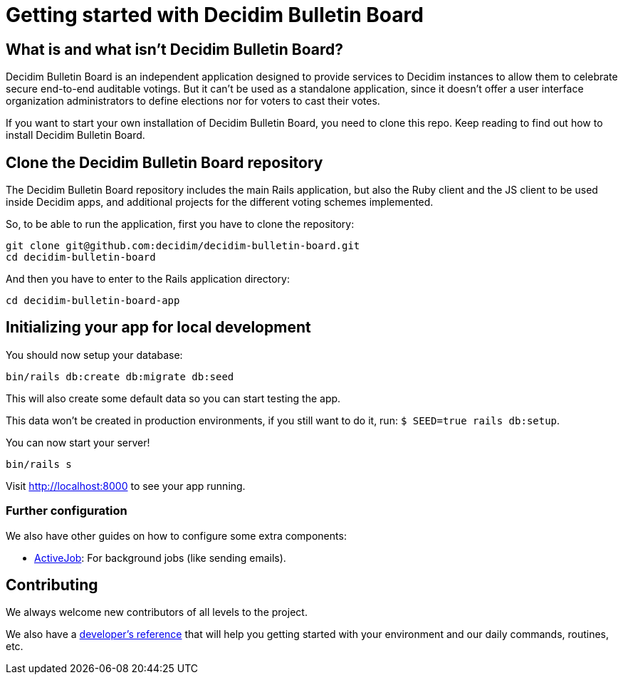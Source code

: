 = Getting started with Decidim Bulletin Board
:source-highlighter: highlightjs

== What is and what isn't Decidim Bulletin Board?

Decidim Bulletin Board is an independent application designed to provide services to Decidim instances to allow them to celebrate secure end-to-end auditable votings. But it can't be used as a standalone application, since it doesn't offer a user interface organization administrators to define elections nor for voters to cast their votes.

If you want to start your own installation of Decidim Bulletin Board, you need to clone this repo. Keep reading to find out how to install Decidim Bulletin Board.

== Clone the Decidim Bulletin Board repository

The Decidim Bulletin Board repository includes the main Rails application, but also the Ruby client and the JS client to be used inside Decidim apps, and additional projects for the different voting schemes implemented.

So, to be able to run the application, first you have to clone the repository:

[source,console]
----
git clone git@github.com:decidim/decidim-bulletin-board.git
cd decidim-bulletin-board
----

And then you have to enter to the Rails application directory:

[source,console]
----
cd decidim-bulletin-board-app
----

== Initializing your app for local development

You should now setup your database:

[source,console]
----
bin/rails db:create db:migrate db:seed
----

This will also create some default data so you can start testing the app.

This data won't be created in production environments, if you still want to do it, run: `$ SEED=true rails db:setup`.

You can now start your server!

[source,console]
----
bin/rails s
----

Visit http://localhost:8000 to see your app running.

=== Further configuration

We also have other guides on how to configure some extra components:

* xref:services:activejob.adoc[ActiveJob]: For background jobs (like sending emails).

== Contributing

We always welcome new contributors of all levels to the project.

We also have a xref:develop:guide.adoc[developer's reference] that will help you getting started with your environment and our daily commands, routines, etc.
